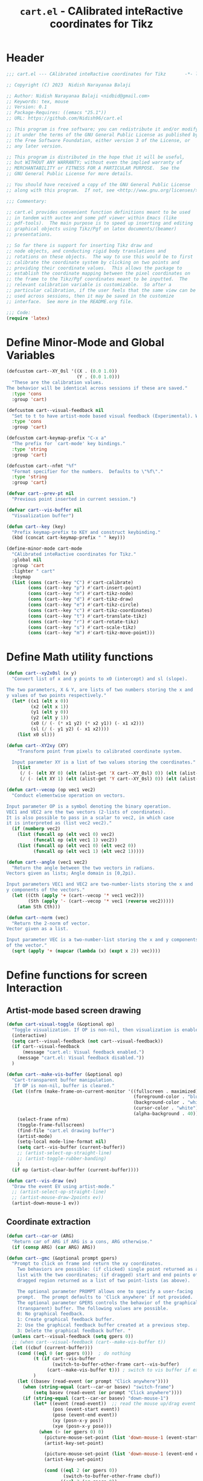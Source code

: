#+TITLE: =cart.el= - CAlibrated inteRactive coordinates for Tikz
#+STARTUP: indent
#+LATEX_HEADER: \usepackage{tikz}

* Header
#+begin_src emacs-lisp :tangle yes
  ;;; cart.el --- CAlibrated inteRactive coordinates for Tikz       -*- lexical-binding: t; -*-

  ;; Copyright (C) 2023  Nidish Narayanaa Balaji

  ;; Author: Nidish Narayanaa Balaji <nidbid@gmail.com>
  ;; Keywords: tex, mouse
  ;; Version: 0.1
  ;; Package-Requires: ((emacs "25.1"))
  ;; URL: https://github.com/Nidish96/cart.el

  ;; This program is free software; you can redistribute it and/or modify
  ;; it under the terms of the GNU General Public License as published by
  ;; the Free Software Foundation, either version 3 of the License, or
  ;; any later version.

  ;; This program is distributed in the hope that it will be useful,
  ;; but WITHOUT ANY WARRANTY; without even the implied warranty of
  ;; MERCHANTABILITY or FITNESS FOR A PARTICULAR PURPOSE.  See the
  ;; GNU General Public License for more details.

  ;; You should have received a copy of the GNU General Public License
  ;; along with this program.  If not, see <http://www.gnu.org/licenses/>.

  ;;; Commentary:

  ;; cart.el provides convenient function definitions meant to be used
  ;; in tandem with auctex and some pdf viewer within Emacs (like
  ;; pdf-tools).  The main purpose is to speed up inserting and editing
  ;; graphical objects using Tikz/Pgf on latex documents/(beamer)
  ;; presentations.

  ;; So far there is support for inserting Tikz draw and
  ;; node objects, and conducting rigid body translations and
  ;; rotations on these objects.  The way to use this would be to first
  ;; calibrate the coordinate system by clicking on two points and
  ;; providing their coordinate values.  This allows the package to
  ;; establish the coordinate mapping between the pixel coordinates on
  ;; the frame to the Tikz/Pgf coordinates meant to be inputted.  The
  ;; relevant calibration variable is customizable.  So after a
  ;; particular calibration, if the user feels that the same view can be
  ;; used across sessions, then it may be saved in the customize
  ;; interface.  See more in the README.org file.

  ;;; Code:
  (require 'latex)
#+end_src
* Define Minor-Mode and Global Variables
#+begin_src emacs-lisp :tangle yes :results none
  (defcustom cart--XY_0sl '((X . (0.0 1.0))
                            (Y . (0.0 1.0)))
    "These are the calibration values.
  The behavior will be identical across sessions if these are saved."
    :type 'cons
    :group 'cart)

  (defcustom cart--visual-feedback nil
    "Set to t to have artist-mode based visual feedback (Experimental). Works only after Emacs 29.1."
    :type 'cons
    :group 'cart)

  (defcustom cart-keymap-prefix "C-x a"
    "The prefix for `cart-mode' key bindings."
    :type 'string
    :group 'cart)

  (defcustom cart--nfmt "%f"
    "Format specifier for the numbers.  Defaults to \"%f\"."
    :type 'string
    :group 'cart)

  (defvar cart--prev-pt nil
    "Previous point inserted in current session.")

  (defvar cart--vis-buffer nil
    "Visualization buffer")

  (defun cart--key (key)
    "Prefix keymap-prefix to KEY and construct keybinding."
    (kbd (concat cart-keymap-prefix " " key)))

  (define-minor-mode cart-mode
    "CAlibrated inteRactive coordinates for Tikz."
    :global nil
    :group 'cart
    :lighter " cart"
    :keymap
    (list (cons (cart--key "C") #'cart-calibrate)
          (cons (cart--key "p") #'cart-insert-point)
          (cons (cart--key "n") #'cart-tikz-node)
          (cons (cart--key "d") #'cart-tikz-draw)
          (cons (cart--key "e") #'cart-tikz-circle)
          (cons (cart--key "c") #'cart-tikz-coordinates)
          (cons (cart--key "t") #'cart-translate-tikz)
          (cons (cart--key "r") #'cart-rotate-tikz)
          (cons (cart--key "s") #'cart-scale-tikz)
          (cons (cart--key "m") #'cart-tikz-move-point)))
 #+end_src
* Define Math utility functions
#+begin_src emacs-lisp :tangle yes
  (defun cart--xy2x0sl (x y)
    "Convert list of x and y points to x0 (intercept) and sl (slope).

  The two parameters, X & Y, are lists of two numbers storing the x and
  y values of two points respectively."
    (let* ((x1 (elt x 0))
           (x2 (elt x 1))
           (y1 (elt y 0))
           (y2 (elt y 1))
           (x0 (/ (- (* x1 y2) (* x2 y1)) (- x1 x2)))
           (sl (/ (- y1 y2) (- x1 x2))))
      (list x0 sl)))

  (defun cart--XY2xy (XY)
      "Transform point from pixels to calibrated coordinate system.

    Input parameter XY is a list of two values storing the coordinates."
      (list
       (/ (- (elt XY 0) (elt (alist-get 'X cart--XY_0sl) 0)) (elt (alist-get 'X cart--XY_0sl) 1))
       (/ (- (elt XY 1) (elt (alist-get 'Y cart--XY_0sl) 0)) (elt (alist-get 'Y cart--XY_0sl) 1))))

  (defun cart--vecop (op vec1 vec2)
    "Conduct elementwise operation on vectors.

  Input parameter OP is a symbol denoting the binary operation.
  VEC1 and VEC2 are the two vectors (2-lists of coordinates).
  It is also possible to pass in a scalar to vec2, in which case
  it is interpreted as (list vec2 vec2)."
    (if (numberp vec2)
      (list (funcall op (elt vec1 0) vec2)
            (funcall op (elt vec1 1) vec2))
      (list (funcall op (elt vec1 0) (elt vec2 0))
            (funcall op (elt vec1 1) (elt vec2 1)))))

  (defun cart--angle (vec1 vec2)
    "Return the angle between the two vectors in radians.
  Vectors given as lists; Angle domain is [0,2pi).

  Input parameters VEC1 and VEC2 are two-number-lists storing the x and
  y components of the vectors."
    (let ((Cth (apply '+ (cart--vecop '* vec1 vec2)))
          (Sth (apply '- (cart--vecop '* vec1 (reverse vec2)))))
      (atan Sth Cth)))

  (defun cart--norm (vec)
    "Return the 2-norm of vector.
  Vector given as a list.

  Input parameter VEC is a two-number-list storing the x and y components
  of the vector."
    (sqrt (apply '+ (mapcar (lambda (x) (expt x 2)) vec))))
#+end_src
* Define functions for screen Interaction
** Artist-mode based screen drawing
#+begin_src emacs-lisp :tangle yes :results none
  (defun cart-visual-toggle (&optional op)
    "Toggle visualization. If OP is non-nil, then visualization is enabled."
    (interactive)
    (setq cart--visual-feedback (not cart--visual-feedback))
    (if cart--visual-feedback
        (message "cart.el: Visual feedback enabled.")
      (message "cart.el: Visual feedback disabled."))
    )

  (defun cart--make-vis-buffer (&optional op)
    "Cart-transparent buffer manipulation.
     If OP is non-nil, buffer is cleared."
    (let ((nfrm (make-frame-on-current-monitor '((fullscreen . maximized)
                                                 (foreground-color . "blue")
                                                 (background-color . "white")
                                                 (cursor-color . "white")
                                                 (alpha-background . 40)))))
      (select-frame nfrm)
      (toggle-frame-fullscreen)
      (find-file "cart.el drawing buffer")
      (artist-mode)
      (setq-local mode-line-format nil)
      (setq cart--vis-buffer (current-buffer))
      ;; (artist-select-op-straight-line)
      ;; (artist-toggle-rubber-banding)
      )  
    (if op (artist-clear-buffer (current-buffer))))

  (defun cart--vis-draw (ev)
    "Draw the event EV using artist-mode."
    ;; (artist-select-op-straight-line)
    ;; (artist-mouse-draw-2points ev))
    (artist-down-mouse-1 ev))
#+end_src
** Coordinate extraction
#+begin_src emacs-lisp :tangle yes :results none
  (defun cart--car-or (ARG)
    "Return car of ARG if ARG is a cons, ARG otherwise."
    (if (consp ARG) (car ARG) ARG))

  (defun cart--gmc (&optional prompt gpers)
    "Prompt to click on frame and return the xy coordinates.
      Two behaviors are possible: (if clicked) single point returned as a
      list with the two coordinates; (if dragged) start and end points of
      dragged region returned as a list of two point-lists (as above).

      The optional parameter PROMPT allows one to specify a user-facing
      prompt.  The prompt defaults to 'Click anywhere' if not provided.
      The optional parameter GPERS controls the behavior of the graphical
      (transparent) buffer. The following values are possible.
      0: No graphical feedback.
      1: Create graphical feedback buffer.
      2: Use the graphical feedback buffer created at a previous step.
      3: Delete the graphical feedback buffer. "
    (unless cart--visual-feedback (setq gpers 0))
    ;; (when cart--visual-feedback (cart--make-vis-buffer t))
    (let ((cbuf (current-buffer)))
      (cond ((eql 0 (or gpers 0)))  ; do nothing
            (t (if cart--vis-buffer
                   (switch-to-buffer-other-frame cart--vis-buffer)
                 (cart--make-vis-buffer t))) ; switch to vis buffer if exists
            )
      (let ((basev (read-event (or prompt "Click anywhere"))))
        (when (string-equal (cart--car-or basev) "switch-frame")
            (setq basev (read-event (or prompt "Click anywhere"))))
        (if (string-equal (cart--car-or basev) "down-mouse-1")
            (let* ((event (read-event))  ;; read the mouse up/drag event
                   (pos (event-start event))
                   (pose (event-end event))
                   (xy (posn-x-y pos))
                   (xye (posn-x-y pose)))
              (when (> (or gpers 0) 0)
                (picture-mouse-set-point (list 'down-mouse-1 (event-start event)))
                (artist-key-set-point)

                (picture-mouse-set-point (list 'down-mouse-1 (event-end event)))
                (artist-key-set-point)

                (cond ((eql 2 (or gpers 0))
                       (switch-to-buffer-other-frame cbuf))
                      ((eql 3 (or gpers 0))
                       (read-char "Press any key to continue.")
                       (delete-frame)
                       (setq cart--vis-buffer nil))))
              (if (eq pos pose)
                  (mapcar 'float (list (car xy) (cdr xy)))
                (list (mapcar 'float (list (car xy) (cdr xy)))
                      (mapcar 'float (list (car xye) (cdr xye)))))
              )))))

  (defun cart--2dc (&optional prompt xd yd xn yn)
    "Prompt to enter coordinates in document CS and return as list.
      The user is prompted with the string
       \"(PROMPT): Enter Q coordinate: \" where Q is (X,Y) and PROMPT is an
      optional parameter.
     XD and YD are the defaults (defaults to 0).
     XN and YN are what X, Y should NOT be."
    (interactive)
    (let ((x (float (read-number (format "(%s): Enter X coordinate: "
                                         (or prompt "")) (or xd 0))))
          (y (float (read-number (format "(%s): Enter Y coordinate: "
                                         (or prompt "")) (or yd 0)))))
      (while (or (eql x xn) (eql y yn))
        (read-char (concat
                    (format "Choose a point such that x!=%d, y!=%d. " xn yn)
                    (format "Given Point: (%d,%d). " x y)
                    "Press any key to continue."))
        (setq x (float (read-number (format "(%s): Enter X coordinate: "
                                            (or prompt "")) (or xd 0))))
        (setq y (float (read-number (format "(%s): Enter Y coordinate: "
                                            (or prompt "")) (or yd 0)))))
      (list x y)))
#+end_src
* Wrapper functions for calibration
#+begin_src emacs-lisp :tangle yes :results none
  (defun cart-calibrate ()
    "Conduct interactive calibration to set the `cart--XY_0sl' variable."
    (interactive)
    (read-char "Choose two points for calibration. Press any key to continue.")
    (let* ((cbuf (current-buffer))
           (XY1 (cart--2dc "Point 1" 0 0))
           (xy1 (save-excursion (cart--gmc "Click on Point 1" 2)))
           (XY2 (cart--2dc "Point 2" 1 1 (elt XY1 0) (elt XY1 1)))
           (xy2 (save-excursion (cart--gmc "Click on Point 2" 3)))
           (Xs (mapcar #'(lambda (x) (elt x 0)) (list XY1 XY2)))
           (Ys (mapcar #'(lambda (x) (elt x 1)) (list XY1 XY2)))
           (xs (mapcar #'(lambda (x) (elt x 0)) (list xy1 xy2)))
           (ys (mapcar #'(lambda (x) (elt x 1)) (list xy1 xy2)))
           (X_0sl (cart--xy2x0sl Xs xs))
           (Y_0sl (cart--xy2x0sl Ys ys)))
      (setf (alist-get 'X cart--XY_0sl) X_0sl)
      (setf (alist-get 'Y cart--XY_0sl) Y_0sl)
      (message "Calibration done!")
      (list XY1 XY2 xy1 xy2)))

  (defun cart--gmp (&optional prompt gpers)
    "Prompt to click on frame and return the xy coordinates in drawing CS.
      Identical to `cart--gmc' except for the fact that this subsequently transforms
      the point(s) through a call to `cart--XY2xy'.
      Two behaviors are possible: (if clicked) single point returned as a
      list with the two coordinates; (if dragged) start and end points of
      dragged region returned as a list of two point-lists (as above).

      The optional parameter PROMPT allows one to specify a user-facing
      prompt.  The prompt defaults to 'Click anywhere' if not provided.
      Second optional parameter GPERS is pass to cart--gmc."
    (let ((XYs (cart--gmc prompt gpers)))
      (if (listp (elt XYs 0))
          (mapcar 'cart--XY2xy XYs)
        (cart--XY2xy XYs))))
#+end_src
* Wrapper functions for inserting a point, tikz-draw, tikz-node, etc.
#+begin_src emacs-lisp :tangle yes :results none
  (defun cart--fmt-point (xy)
    "Insert point as \"(<`cart--nfmt'>, <`cart--nfmt'>)\".

  The parameter XY is a 2-list storing the coordinates of the point."
    (format (concat "(" cart--nfmt ", " cart--nfmt ")")
            (elt xy 0) (elt xy 1)))

  (defun cart--optbr (&optional opts)
    "Insert options bounded by square braces if provided.
  Otherwise do nothing.

  Optional input parameter OPTS is either a string of options or nil."
    (if (not (string-empty-p opts))
        (format "[%s]" opts)
      opts))

  (defun cart--top-search-forward (string &optional bound noerror count)
    "Search forward for STRING, ensuring point is on top level.

  Input parameter STRING is the same as given to `search-forward'.
  Optional parameters BOUND, NOERROR, and COUNT are also identical to
  that in `search-forward'."
    (let ((p0 (search-forward string bound noerror count)))
      (while (save-excursion (cart--tfm-skip (1- p0)))
        (setq p0 (search-forward string bound noerror count)))
      p0))

  (defun cart--top-search-backward (string &optional bound noerror count)
    "Search backward for STRING, ensuring point is on top level.

  Input parameter STRING is the same as given to `search-forward'.
  Optional parameters BOUND, NOERROR, and COUNT are also identical to
  that in `search-forward'."
    (let ((p0 (search-backward string bound noerror count)))
      (while (save-excursion (cart--tfm-skip (1- p0)))
        (setq p0 (search-backward string bound noerror count)))
      p0))
#+end_src
** Point Insertion
#+begin_src emacs-lisp :tangle yes :results none
  (defun cart-insert-point (&optional prompt gpers)
    "Query for and insert clicked coordinates \"(x, y)\" at the current point.

     Optional input parameter PROMPT allows setting the user-facing
     prompt.   Defaults to \"Click on Point\".
     Parameter GPERS is sent to `cart--gmc` through `cart--gmp`. Defaults to 3."
    (interactive)
    (let ((xy (save-window-excursion (cart--gmp prompt (or gpers 3)))))
      (when xy (insert (cart--fmt-point xy)) t)))
#+end_src
** Draw Insertion
#+begin_src emacs-lisp :tangle yes :results none
  (defun cart-tikz-draw (&optional dopts nopts)
    "Initiate a tikz \\draw and insert points sequentially.
  Start with prompting the user for draw options and common node options
  \(added after each point).  Format for the insertion is:
          \\draw[DOPTS] (x1, y1) NOPTS -- (x2, y2) NOPTS -- (x3, y3) NOPTS -- ...;
  Note that the \"node options\" NOPTS is not bounded by square
  braces. The user will have to type them in explicitly if needed.
    The user hits RET to finish inserting points. Finally a prompt shows
  up checking if the user wants the first point inserted in the end
  again (to make the diagram loop itself.

  Optional input parameters DOPTS and NOPTS are strings of draw and node
  options respectively. The user receives prompts for populating these."
    (interactive "sDraw options: \nsNode options: ")
    (insert (format "\\draw%s " (cart--optbr dopts)))
    (let ((ctflag nil)
          (cbuf (current-buffer)))
      (while (setq xys (save-window-excursion
                         (cart--gmp
                          "Click on a point/Click+Drag to include tangent (RET to stop insertion)"
                          1)))
        (switch-to-buffer cbuf)
        (if ctflag
            (progn
              (if (numberp (elt xys 0))
                  (progn
                    (insert (concat " .. " (cart--fmt-point xys) nopts))
                    (setq ctflag nil))
                (insert (concat " and " (cart--fmt-point (elt xys 0))
                                " .. " (cart--fmt-point (elt xys 1))
                                nopts
                                " .. controls "
                                (cart--fmt-point
                                 (cart--vecop '- (elt xys 1)
                                              (cart--vecop '- (elt xys 0) (elt xys 1)))) ))))
          (if (numberp (elt xys 0))
              (insert (concat (cart--fmt-point xys) nopts))
            (insert (concat (cart--fmt-point (elt xys 0))
                            nopts
                            " .. controls " (cart--fmt-point (elt xys 1))))
            (setq ctflag t)) )
        (unless ctflag (insert " -- ")))

      (when cart--visual-feedback
        (switch-to-buffer-other-frame cart--vis-buffer)
        (delete-frame)
        (setq cart--vis-buffer nil))

      (if (y-or-n-p "Insert first point in the end (manual closed path)?")
          (progn
            (cart--goto-begend)
            (cart--top-search-forward "(")
            (let ((pt1 (cart--read-cds)))
              (if (not ctflag)
                  (progn (move-end-of-line nil) (insert (cart--fmt-point pt1)))
                (cart--top-search-forward "(")
                (setq pt1 (list pt1 (cart--vecop '- pt1 (cart--vecop '- (cart--read-cds) pt1))))
                (move-end-of-line nil)
                (insert (concat " and " (cart--fmt-point (elt pt1 1)) " .. "
                                (cart--fmt-point (elt pt1 0)))))))
        (if ctflag
            (delete-char (- (point) (search-backward " .. controls")))
          (delete-char (- (point) (search-backward " --")))))
      (insert ";")
      (do-auto-fill)))
#+end_src
** Node Insertion
#+begin_src emacs-lisp :tangle yes :results none
  (defun cart-tikz-node (&optional nopts nval)
    "Initiate a tikz \\node and insert value given by user.
  Start with prompting the user for node options and node value.
  Similar in functionality to `cart-tikz-draw' except this has exactly
  only point.  Format for the insertion is:
          \\node[NOPTS] at (x, y) {NVAL};

  Optional input parameters NOPTS and NVAL and the strings containing
  the node options and node value respectively."
    (interactive "sNode options: \nsNode value: ")
    (insert (format "\\node%s at " (cart--optbr nopts)))
    (cart-insert-point)
    (insert (format " \{%s\};" nval))
    (do-auto-fill))
#+end_src
** Coordinates Insertion
#+begin_src emacs-lisp :tangle yes :results none
  (defun cart-tikz-coordinates (&optional dopts)
    "Initiate a tikz \\draw plot [smooth] and insert points.
  Start with prompting the user for draw options.  Format for the
    insertion is:
       \\draw[DOPTS] plot [smooth] coordinates {(x1, y1) (x2, y2) (x3, y3) ...};
    The user hits RET to finish inserting points.  Finally a prompt shows
  up checking if the user wants the coordinates to loop.

  Optional input parameter DOPTS is a string of draw options.  The user
    receives a prompt for populating these."
    (interactive "sDraw options: ")
    (insert (format "\\draw%s plot [smooth] coordinates {" (cart--optbr dopts)))
    (while (cart-insert-point "Click on a point (RET to stop insertion)" 1)
      (insert " "))

    (when cart--visual-feedback
      (switch-to-buffer-other-frame cart--vis-buffer)
      (delete-frame)
      (setq cart--vis-buffer nil))

    (save-excursion
      (when (y-or-n-p "Closed path?")
        (progn
          (cart--goto-begend)
          (search-forward "[smooth]")
          (left-char 1)
          (insert " cycle"))))
    (delete-char -1)
    (insert "};")
    (do-auto-fill))
#+end_src
** Circle Insertion
#+begin_src emacs-lisp :tangle yes :results none
  (defun cart-tikz-circle (&optional dopts nopts)
    "Initiate a tikz \\draw and insert a circle by choosing 2 pts along circumference.
  Start with prompting the user for draw options and node options
  added after center point.  Format for the insertion is:
          \\draw[DOPTS] (x1, y1) NOPTS circle
                  [x radius=<calc_val_x>, y radius=<calc_val_y>];
  Note that the \"node options\" NOPTS is not bounded by square
  braces. The user will have to type them in explicitly if needed.


  Optional input parameters DOPTS and NOPTS are strings of draw and node
  options respectively. The user receives prompts for populating these."
    (interactive "sDraw options: \nsNode options: ")
    (insert (format "\\draw%s " (cart--optbr dopts)))
    (let ((xys1 (cart--gmp "Click and drag (2) points along circumference" 3)))
      (when (numberp (elt xys1 0))  ;; only one point chosen
        (setq xys1 (list xys1 (save-window-excursion
                                (cart--gmp "Click the second point on circumference" 3)))))

      (insert
       (concat (cart--fmt-point
                (mapcar (lambda (x) (/ x 2)) (cart--vecop '+ (elt xys1 0) (elt xys1 1))))
               (or nopts "") " "
               (format (concat "circle[radius=" cart--nfmt "];")
                       (/ (cart--norm (cart--vecop '- (elt xys1 0) (elt xys1 1))) 2))))))
#+end_src
* Wrapper functions for modifying existing tikz commands (draw, node, coordinates)
#+begin_src emacs-lisp :tangle yes :results none
  (defun cart--last-open-paren (&optional pos)
    "Return the last open paren that the current point lies in.

  Optional input parameter POS allows user to specify point (defaults to
  \"(point)\").

  Code originally from this stackoverflow answer:
  https://emacs.stackexchange.com/a/10405"
    (let ((p0 (point-min))
          (p1 (point-max)))
      ;; (LaTeX-narrow-to-environment)
      (let ((ppss (syntax-ppss (or pos (point)))))
        (widen)
        (narrow-to-region p0 p1)
        (when (nth 1 ppss) (char-after (nth 1 ppss))))))

  (defun cart--tfm-skip (&optional pos)
    "Return t if current point (or POS) can be skipped for transformation.
  Transformation includes translate & rotate as implemented in
  `cart--translate' and `cart--rotate' functions for
  `cart-translate-tikz' and `cart-rotate-tikz' respectively.
  It works by requiring either that the point is at the top (not bound
  by any parens), or if bound by \"{...}\", it must belong to a
  coordinate set (as in `cart-tikz-smooth'). It also returns t if inside a comment. 

  Optional input parameter POS allows user to specify point (defaults to
    \"(point)\")."
    (save-excursion
      (let ((ppss (syntax-ppss (or pos (point))))
            (lopa (cart--last-open-paren (or pos (point)))))
        (if (char-equal (or lopa ?\0) ?\{)
            (if (string-equal (save-excursion (search-backward "{")
                                              (left-word) (word-at-point))
                              "coordinates") nil lopa)
          (or (nth 4 ppss) lopa)))))

  (defun cart--goto-begend (&optional enflg)
    "Move pointer to either the beginning or end of current statement.
  Statement assumed to start with a \"\\\" and end with a \";\".

  Optional input parameter ENFLG controls behavior.
  If nil, point is moved to beginning.
  If non-nil, point is moved to end."
    (if enflg
        (while (cart--last-open-paren (search-forward ";" nil t)))
      (while (cart--last-open-paren (search-backward "\\" nil t))))
    (point))

  (defun cart--read-cds (&optional pos)
    "Return the coordinates from the current point.
  Assumes that POS (or `(point)') is at the first character after a \"(\"
  and reads starting there until the next \")\".

  Optional parameter POS stores a starting point that defaults to `(point)'."
    (save-excursion
      (goto-char (or pos (point)))
      (let ((p0 (point))
            (p1 (1- (search-forward ")"))))
        (mapcar 'string-to-number
                (split-string
                 (replace-regexp-in-string
                  "\n" "" (buffer-substring p0 p1))
                 ",")))))
#+end_src
** Translation
#+begin_src emacs-lisp :tangle yes
  (defun cart--translate (&optional dxdy)
    "Conduct rigid body translation on current context.
  The context is generated through narrow.  It is important for context
  to start from the first object's \"\\\" character and end at the
  last object's \";\" character.

  Optional input parameter DXDY are x (horizontal) and y (vertical)
  translation values."
    (goto-char (point-min))
    (let ((p0) (p1) (cds))
      (while (setq p0 (search-forward "(" (point-max) t))
        (if (cart--tfm-skip (1- p0))
            (goto-char (1+ (point)))
          (setq p1 (search-forward ")"))
          (setq cds (cart--read-cds p0))
          (delete-region (1- p0) p1)
          (insert (cart--fmt-point (cart--vecop '+ cds dxdy)))))))

  (defun cart-translate-tikz ()
    "Translate objects in current Tikz/Pgf statement/region.
  This works by first calling `narrow-to-region', followed by a call
  to `cart--translate'.  If a region is not chosen, the current
  statement (bound by \"\\\", \";\") is used for the narrow.  If a
  region is chosen, the region is used for the narrow.  It is important
  for the region to start from the first object's \"\\\" character and
  end at the last object's \";\" character.

  The user is queried to click & drag from the start point to end point
  representing the desired translation. If the user does not drag and
  instead, just clicks, a prompt is launched asking the user to click on
  trget point."
    (interactive)
    (save-excursion
      (let* ((xys (save-excursion (cart--gmp "Click & drag from start point to end point" 3))))
        (when (numberp (elt xys 0))
          (message "%s" (numberp (elt xys 0)))
          (setq xyn (save-excursion (cart--gmp "You had only clicked on one point. Please click target point now" 3)))
          (setq xys (list xys xyn)))

        (let ((dxdy (cart--vecop '- (elt xys 1) (elt xys 0))))
          (if (region-active-p)
              (narrow-to-region (region-beginning) (region-end))
            (narrow-to-region (cart--goto-begend) (cart--goto-begend t)))

          (cart--translate dxdy)
          (goto-char (point-min))
          (while (not (eobp))
            (move-end-of-line nil)
            (do-auto-fill)
            (forward-line))
          (do-auto-fill)
          (widen)))))
#+end_src
** Rotation
#+begin_src emacs-lisp :tangle yes :results none
  (defun cart--rotate (&optional tht cpt rnds)
    "Conduct rigid body rotation on current context.
  The context is generated through narrow.  It is important for context
  to start from the first object's \"\\\" character and end at the
  last object's \";\" character.

  Optional input parameters control the amount/type of rotations.
  THT is rotation angle;
  CPT is a list storing center point coordinates; and
  RNDS is a boolean governing whether node contents should be rotated or not."
    (goto-char (point-min))
    (let ((p0) (p1) (cds))
      (while (setq p0 (search-forward "(" (point-max) t))
        (if (cart--tfm-skip (1- p0))
            (goto-char (1+ (point)))
          (setq p1 (search-forward ")"))
          (setq cds (cart--read-cds p0))
          (delete-region (1- p0) p1)
          ;; Relative coordinates & Rotation
          (let* ((cdsrel (cart--vecop '- cds (or cpt '(0 0))))
                 (Cth (cos (or tht 0)))
                 (Sth (sin (or tht 0)))
                 (Tcds (list (+ (- (* Cth (elt cdsrel 0)) (* Sth (elt cdsrel 1))) (or (elt cpt 0) 0))
                             (+ (+ (* Sth (elt cdsrel 0)) (* Cth (elt cdsrel 1))) (or (elt cpt 1) 0)))))
            (insert (cart--fmt-point Tcds))))))
    ;; Rotate nodes too, if needed
    (when rnds
      (goto-char (point-min))
      (while (search-forward "node" nil t)
        (unless (cart--last-open-paren)
          (if (not (eq (char-after) (string-to-char "[")))
              (insert (format (concat "[rotate=" cart--nfmt "]")
                              (radians-to-degrees tht)))
            (let ((ebr (save-excursion (search-forward "]"))))
              (if (search-forward "rotate" ebr t)
                  (progn
                    (right-word)
                    (let ((nwang (+ (number-at-point) (radians-to-degrees tht))))
                      (skip-chars-backward "0-9.-")
                      (delete-region (point) (progn (skip-chars-forward "0-9.-") (point)))
                      (insert (format cart--nfmt nwang)))
                    (goto-char ebr))
                (goto-char (1- ebr))
                (insert (format (concat ", rotate=" cart--nfmt)
                                (radians-to-degrees tht))))))))))

  (defun cart-rotate-tikz ()
    "Rotate objects in current Tikz/Pgf statement/region.
  This works by first calling `narrow-to-region', followed by a call to
  `cart--rotate'.  If a region is not chosen, the current statement
  \(bound by \"\\\", \";\") is used for the narrow.  If a region is
  chosen, the region is used for the narrow.  It is important for the
  region to start from the first object's \"\\\" character and end at
  the last object's \";\" character.

  The user is prompted to click on the center of rotation, then to click
  and drag the rotation target points.  The angle of rotation is
  calculated as the angle between the vectors joining the center point
  with the end-points of the drag operation.  If the user fails to drag,
  another prompt is launched asking the user to click on the target
  point.

  After the coordinate values are modified, the user is prompted to say
  whether the node contents must be rotated too or not.  The \"rotate\"
  field of the nodes (which comes in Tikz/Pgf) is used for this.  If no
  options are present for a node, \"[rotate=THT]\" is inserted (where
  THT is the angle in degrees).  If options are present for a node, and
  a rotate field already exists, the existing value is replaced by its
  sum with THT.  If options are present for a node, and no rotate field
  exists, it is inserted."
    (interactive)
    (save-excursion
      (let* ((xyref (or (save-window-excursion (cart--gmp "Click on the center of rotation (RET to use origin) " 1)) '(0 0)))
             (xys (cart--gmp "Click and drag the rotation target points " 3))
             (rnds (y-or-n-p "Rotate node contents too?")))
        (when (numberp (elt xys 0))
          (setq xys (list xys (cart--gmp
                               "You had only clicked on one point. Please click target point now" 3))))

        (setq xys (mapcar (lambda (xy) (cart--vecop '- xy xyref)) xys))

        (let ((theta (cart--angle (elt xys 0) (elt xys 1))))
          (message "%s" (region-active-p))
          (if (region-active-p)
              (narrow-to-region (region-beginning) (region-end))
            (narrow-to-region (cart--goto-begend) (cart--goto-begend t)))

          (cart--rotate theta xyref rnds)
          (goto-char (point-min))
          (while (not (eobp))
            (move-end-of-line nil)
            (do-auto-fill)
            (forward-line))
          (do-auto-fill)
          (widen)))))
#+end_src
** Scaling
#+begin_src emacs-lisp :tangle yes :results none
  (defun cart--scale (&optional sc cpt snds)
    "Conduct scaling in the current context.
  The context is generated through narrow.  It is important for context
  to start from the first object's \"\\\" character and end at the
  last object's \";\" character.

  Optional input parameters control the amount/type of rotations.
  SC is scaling factor;
  CPT is a list storing center point coordinates; and
  SNDS is a boolean governing whether node contents should be scaled or not."
    (goto-char (point-min))
    (let ((p0) (p1) (cds))
      (while (setq p0 (search-forward "(" (point-max) t))
        (if (cart--tfm-skip (1- p0))
            (goto-char (1+ (point)))
          (setq p1 (search-forward ")"))
          (setq cds (cart--read-cds p0))
          (delete-region (1- p0) p1)
          ;; Relative coordinates & Rotation
          (let* ((cdsrel (cart--vecop '- cds (or cpt '(0 0))))
                 (Tcds (cart--vecop '+ (cart--vecop '* cdsrel sc) (or cpt '(0 0)))))
            (insert (cart--fmt-point Tcds))))))
    ;; Scale circle objects, if existing
    (goto-char (point-min))
    (while (search-forward "radius" (point-max) t)
      (when (eql (cart--last-open-paren) (string-to-char "["))
        (right-word)
        (let ((nwang (* (number-at-point) sc)))
          (skip-chars-backward "0-9.-")
          (delete-region (point) (progn (skip-chars-forward "0-9.-") (point)))
          (insert (format cart--nfmt nwang)))))
    ;; Scale nodes too, if needed
    (when snds
      (goto-char (point-min))
      (while (search-forward "node" nil t)
        (unless (cart--last-open-paren)
          (if (not (eq (char-after) (string-to-char "[")))
              (insert (format (concat "[scale=" cart--nfmt "]") sc))
            (let ((ebr (save-excursion (search-forward "]"))))
              (if (search-forward "scale" ebr t)
                  (progn
                    (right-word)
                    (let ((nwang (* (number-at-point) sc)))
                      (skip-chars-backward "0-9.-")
                      (delete-region (point) (progn (skip-chars-forward "0-9.-") (point)))
                      (insert (format cart--nfmt nwang)))
                    (goto-char ebr))
                (goto-char (1- ebr))
                (insert (format (concat ", scale=" cart--nfmt) sc)))))))))

  (defun cart-scale-tikz ()
    "Scale objects in current Tikz/Pgf statement/region.
  This works by first calling `narrow-to-region', followed by a call to
  `cart--scale'.  If a region is not chosen, the current statement
  \(bound by \"\\\", \";\") is used for the narrow.  If a region is
  chosen, the region is used for the narrow.  It is important for the
  region to start from the first object's \"\\\" character and end at
  the last object's \";\" character.

  The user is prompted to click on the center of scaling, then to click
  and drag the scaling target points.  The scaling factor is calculated
  as the ratio of the distances of the target points from the center
  point.  If the user fails to drag, another prompt is launched asking
  the user to click on the target point.

  After the coordinate values are modified, the user is prompted to say
  whether the node contents must be scaled too or not.  The \"scale\"
  field of the nodes (which comes in Tikz/Pgf) is used for this.  If no
  options are present for a node, \"[scale=SC]\" is inserted (where
  SC is the scaling factor).  If options are present for a node, and
  a scale field already exists, the existing value is replaced by its
  product with SC.  If options are present for a node, and no scale field
  exists, it is inserted."
    (interactive)
    (save-excursion
      (let* ((xyref (or (save-window-excursion (cart--gmp "Click on the center of scaling (RET to use origin) " 1)) '(0 0)))
             (xys (cart--gmp "Click and drag the scaling target points " 3))
             (snds (y-or-n-p "Scale node contents too?")))
        (when (numberp (elt xys 0))
          (setq xys (list xys (cart--gmp
                               "You had only clicked on one point. Please click target point now" 3))))
        (setq xys (mapcar (lambda (xy) (cart--vecop '- xy xyref)) xys)) ;; Relative Coordinates

        (let ((sc (apply '/ (reverse (mapcar 'cart--norm xys)))))
          (if (region-active-p)
              (narrow-to-region (region-beginning) (region-end))
            (narrow-to-region (cart--goto-begend) (cart--goto-begend t)))

          (cart--scale sc xyref snds)
          (goto-char (point-min))
          (while (not (eobp))
            (move-end-of-line nil)
            (do-auto-fill)
            (forward-line))
          (do-auto-fill)
          (widen)))))
#+end_src
* Wrapper functions for editing a selected point in a diagram
** Move point
#+begin_src emacs-lisp :tangle yes :results none
  (defun cart-tikz-move-point ()
    "Move a selected point to a selected target location."
    (interactive)
    (save-excursion
      (let ((xys (cart--gmp "Select point and drag to target" 3))
            (pt (point))
            (nrm 100)
            (mval 100))
        (when (numberp (elt xys 0))
          (setq xys (list xys (cart--gmp "Only source point selected. Click the target point" 3))))

        (LaTeX-narrow-to-environment)
        (goto-char (point-min))
        (while (search-forward "(" (point-max) t)
          (unless (cart--tfm-skip (1- (point)))
            (let ((cds (cart--read-cds)))
              (setq nrm (cart--norm (cart--vecop '- (elt xys 0) cds)))
              (setq pt (if (< nrm mval) (point) pt))
              (setq mval (if (< nrm mval) nrm mval))
              (search-forward ")"))))

        (goto-char (1- pt))
        (delete-region (1- pt) (search-forward ")"))
        (insert (cart--fmt-point (elt xys 1)))

        (widen))))
#+end_src
** Delete point
#+begin_src emacs-lisp :tangle yes :results none
  (defun cart-tikz-delete-point ()
    "Delete a selected point. EXPERIMENTAL. USE AT OWN RISK."
    (interactive)
    (save-excursion
      (let ((xy (cart--gmp "Select point to delete" 3))
            (pt (point))
            (nrm 100)
            (mval 100))

        (LaTeX-narrow-to-environment)
        (goto-char (point-min))
        (while (search-forward "(" (point-max) t)
          (unless (cart--tfm-skip (1- (point)))
            (let ((cds (cart--read-cds)))
              (setq nrm (cart--norm (cart--vecop '- xy cds)))
              (setq pt (if (< nrm mval) (point) pt))
              (setq mval (if (< nrm mval) nrm mval))
              (search-forward ")"))))

        (goto-char (1+ pt))
        (delete-region (point) (cart--top-search-forward "("))

        (widen))))
#+end_src
* Footer
#+begin_src emacs-lisp :tangle yes :results none
  (provide 'cart)
  ;;; cart.el ends here
#+end_src
